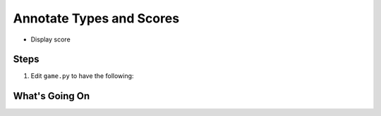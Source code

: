 =========================
Annotate Types and Scores
=========================

- Display score

Steps
=====

#. Edit ``game.py`` to have the following:

   .. literalinclude:: game.py
        :language: python
        :linenos:


What's Going On
===============
